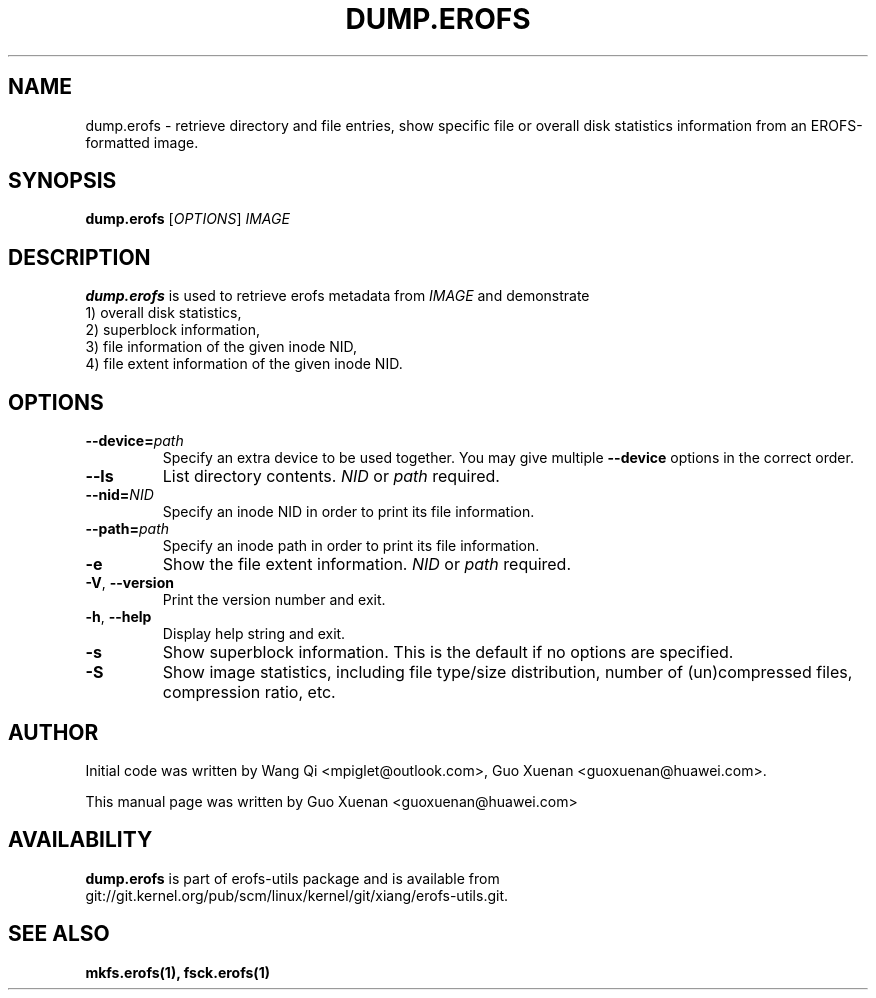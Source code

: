 .\" Copyright (c) 2021 Guo Xuenan <guoxuenan@huawei.com>
.\"
.TH DUMP.EROFS 1
.SH NAME
dump.erofs \- retrieve directory and file entries, show specific file
or overall disk statistics information from an EROFS-formatted image.
.SH SYNOPSIS
\fBdump.erofs\fR [\fIOPTIONS\fR] \fIIMAGE\fR
.SH DESCRIPTION
.B dump.erofs
is used to retrieve erofs metadata from \fIIMAGE\fP and demonstrate
.br
1) overall disk statistics,
.br
2) superblock information,
.br
3) file information of the given inode NID,
.br
4) file extent information of the given inode NID.
.SH OPTIONS
.TP
.BI "\-\-device=" path
Specify an extra device to be used together.
You may give multiple
.B --device
options in the correct order.
.TP
.BI "\-\-ls"
List directory contents.
.I NID
or
.I path
required.
.TP
.BI "\-\-nid=" NID
Specify an inode NID in order to print its file information.
.TP
.BI "\-\-path=" path
Specify an inode path in order to print its file information.
.TP
.BI \-e
Show the file extent information.
.I NID
or
.I path
required.
.TP
\fB\-V\fR, \fB\-\-version\fR
Print the version number and exit.
.TP
\fB\-h\fR, \fB\-\-help\fR
Display help string and exit.
.TP
.BI \-s
Show superblock information.
This is the default if no options are specified.
.TP
.BI \-S
Show image statistics, including file type/size distribution, number of (un)compressed files, compression ratio, etc.
.SH AUTHOR
Initial code was written by Wang Qi <mpiglet@outlook.com>, Guo Xuenan <guoxuenan@huawei.com>.
.PP
This manual page was written by Guo Xuenan <guoxuenan@huawei.com>
.SH AVAILABILITY
.B dump.erofs
is part of erofs-utils package and is available from git://git.kernel.org/pub/scm/linux/kernel/git/xiang/erofs-utils.git.
.SH SEE ALSO
.BR mkfs.erofs(1),
.BR fsck.erofs(1)
